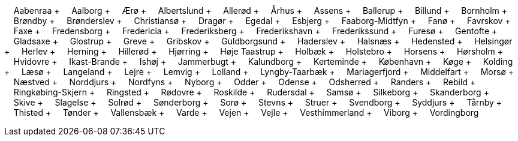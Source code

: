 &nbsp;&nbsp;&nbsp;&nbsp;Aabenraa + &nbsp;&nbsp;&nbsp;&nbsp;Aalborg + &nbsp;&nbsp;&nbsp;&nbsp;Ærø + &nbsp;&nbsp;&nbsp;&nbsp;Albertslund + &nbsp;&nbsp;&nbsp;&nbsp;Allerød + &nbsp;&nbsp;&nbsp;&nbsp;Århus + &nbsp;&nbsp;&nbsp;&nbsp;Assens + &nbsp;&nbsp;&nbsp;&nbsp;Ballerup + &nbsp;&nbsp;&nbsp;&nbsp;Billund + &nbsp;&nbsp;&nbsp;&nbsp;Bornholm + &nbsp;&nbsp;&nbsp;&nbsp;Brøndby + &nbsp;&nbsp;&nbsp;&nbsp;Brønderslev + &nbsp;&nbsp;&nbsp;&nbsp;Christiansø + &nbsp;&nbsp;&nbsp;&nbsp;Dragør + &nbsp;&nbsp;&nbsp;&nbsp;Egedal + &nbsp;&nbsp;&nbsp;&nbsp;Esbjerg + &nbsp;&nbsp;&nbsp;&nbsp;Faaborg-Midtfyn + &nbsp;&nbsp;&nbsp;&nbsp;Fanø + &nbsp;&nbsp;&nbsp;&nbsp;Favrskov + &nbsp;&nbsp;&nbsp;&nbsp;Faxe + &nbsp;&nbsp;&nbsp;&nbsp;Fredensborg + &nbsp;&nbsp;&nbsp;&nbsp;Fredericia + &nbsp;&nbsp;&nbsp;&nbsp;Frederiksberg + &nbsp;&nbsp;&nbsp;&nbsp;Frederikshavn + &nbsp;&nbsp;&nbsp;&nbsp;Frederikssund + &nbsp;&nbsp;&nbsp;&nbsp;Furesø + &nbsp;&nbsp;&nbsp;&nbsp;Gentofte + &nbsp;&nbsp;&nbsp;&nbsp;Gladsaxe + &nbsp;&nbsp;&nbsp;&nbsp;Glostrup + &nbsp;&nbsp;&nbsp;&nbsp;Greve + &nbsp;&nbsp;&nbsp;&nbsp;Gribskov + &nbsp;&nbsp;&nbsp;&nbsp;Guldborgsund + &nbsp;&nbsp;&nbsp;&nbsp;Haderslev + &nbsp;&nbsp;&nbsp;&nbsp;Halsnæs + &nbsp;&nbsp;&nbsp;&nbsp;Hedensted + &nbsp;&nbsp;&nbsp;&nbsp;Helsingør + &nbsp;&nbsp;&nbsp;&nbsp;Herlev + &nbsp;&nbsp;&nbsp;&nbsp;Herning + &nbsp;&nbsp;&nbsp;&nbsp;Hillerød + &nbsp;&nbsp;&nbsp;&nbsp;Hjørring + &nbsp;&nbsp;&nbsp;&nbsp;Høje Taastrup + &nbsp;&nbsp;&nbsp;&nbsp;Holbæk + &nbsp;&nbsp;&nbsp;&nbsp;Holstebro + &nbsp;&nbsp;&nbsp;&nbsp;Horsens + &nbsp;&nbsp;&nbsp;&nbsp;Hørsholm + &nbsp;&nbsp;&nbsp;&nbsp;Hvidovre + &nbsp;&nbsp;&nbsp;&nbsp;Ikast-Brande + &nbsp;&nbsp;&nbsp;&nbsp;Ishøj + &nbsp;&nbsp;&nbsp;&nbsp;Jammerbugt + &nbsp;&nbsp;&nbsp;&nbsp;Kalundborg + &nbsp;&nbsp;&nbsp;&nbsp;Kerteminde + &nbsp;&nbsp;&nbsp;&nbsp;København + &nbsp;&nbsp;&nbsp;&nbsp;Køge + &nbsp;&nbsp;&nbsp;&nbsp;Kolding + &nbsp;&nbsp;&nbsp;&nbsp;Læsø + &nbsp;&nbsp;&nbsp;&nbsp;Langeland + &nbsp;&nbsp;&nbsp;&nbsp;Lejre + &nbsp;&nbsp;&nbsp;&nbsp;Lemvig + &nbsp;&nbsp;&nbsp;&nbsp;Lolland + &nbsp;&nbsp;&nbsp;&nbsp;Lyngby-Taarbæk + &nbsp;&nbsp;&nbsp;&nbsp;Mariagerfjord + &nbsp;&nbsp;&nbsp;&nbsp;Middelfart + &nbsp;&nbsp;&nbsp;&nbsp;Morsø + &nbsp;&nbsp;&nbsp;&nbsp;Næstved + &nbsp;&nbsp;&nbsp;&nbsp;Norddjurs + &nbsp;&nbsp;&nbsp;&nbsp;Nordfyns + &nbsp;&nbsp;&nbsp;&nbsp;Nyborg + &nbsp;&nbsp;&nbsp;&nbsp;Odder + &nbsp;&nbsp;&nbsp;&nbsp;Odense + &nbsp;&nbsp;&nbsp;&nbsp;Odsherred + &nbsp;&nbsp;&nbsp;&nbsp;Randers + &nbsp;&nbsp;&nbsp;&nbsp;Rebild + &nbsp;&nbsp;&nbsp;&nbsp;Ringkøbing-Skjern + &nbsp;&nbsp;&nbsp;&nbsp;Ringsted + &nbsp;&nbsp;&nbsp;&nbsp;Rødovre + &nbsp;&nbsp;&nbsp;&nbsp;Roskilde + &nbsp;&nbsp;&nbsp;&nbsp;Rudersdal + &nbsp;&nbsp;&nbsp;&nbsp;Samsø + &nbsp;&nbsp;&nbsp;&nbsp;Silkeborg + &nbsp;&nbsp;&nbsp;&nbsp;Skanderborg + &nbsp;&nbsp;&nbsp;&nbsp;Skive + &nbsp;&nbsp;&nbsp;&nbsp;Slagelse + &nbsp;&nbsp;&nbsp;&nbsp;Solrød + &nbsp;&nbsp;&nbsp;&nbsp;Sønderborg + &nbsp;&nbsp;&nbsp;&nbsp;Sorø + &nbsp;&nbsp;&nbsp;&nbsp;Stevns + &nbsp;&nbsp;&nbsp;&nbsp;Struer + &nbsp;&nbsp;&nbsp;&nbsp;Svendborg + &nbsp;&nbsp;&nbsp;&nbsp;Syddjurs + &nbsp;&nbsp;&nbsp;&nbsp;Tårnby + &nbsp;&nbsp;&nbsp;&nbsp;Thisted + &nbsp;&nbsp;&nbsp;&nbsp;Tønder + &nbsp;&nbsp;&nbsp;&nbsp;Vallensbæk + &nbsp;&nbsp;&nbsp;&nbsp;Varde + &nbsp;&nbsp;&nbsp;&nbsp;Vejen + &nbsp;&nbsp;&nbsp;&nbsp;Vejle + &nbsp;&nbsp;&nbsp;&nbsp;Vesthimmerland + &nbsp;&nbsp;&nbsp;&nbsp;Viborg + &nbsp;&nbsp;&nbsp;&nbsp;Vordingborg +
